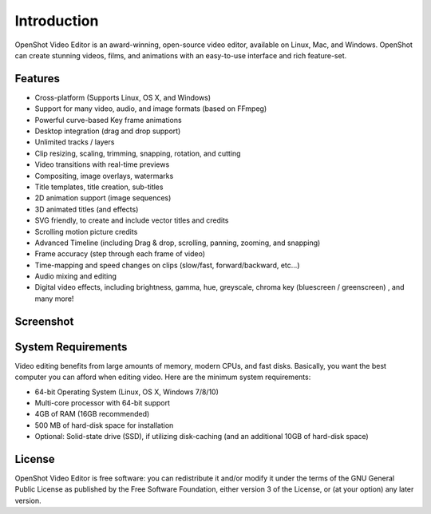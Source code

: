 .. Copyright (c) 2008-2016 OpenShot Studios, LLC
 (http://www.openshotstudios.com). This file is part of
 OpenShot Video Editor (http://www.openshot.org), an open-source project
 dedicated to delivering high quality video editing and animation solutions
 to the world.

.. OpenShot Video Editor is free software: you can redistribute it and/or modify
 it under the terms of the GNU General Public License as published by
 the Free Software Foundation, either version 3 of the License, or
 (at your option) any later version.

.. OpenShot Video Editor is distributed in the hope that it will be useful,
 but WITHOUT ANY WARRANTY; without even the implied warranty of
 MERCHANTABILITY or FITNESS FOR A PARTICULAR PURPOSE.  See the
 GNU General Public License for more details.

.. You should have received a copy of the GNU General Public License
 along with OpenShot Library.  If not, see <http://www.gnu.org/licenses/>.

Introduction
============

OpenShot Video Editor is an award-winning, open-source video editor, available on
Linux, Mac, and Windows. OpenShot can create stunning videos, films, and animations with an
easy-to-use interface and rich feature-set.

Features
--------
* Cross-platform (Supports Linux, OS X, and Windows)
* Support for many video, audio, and image formats (based on FFmpeg)
* Powerful curve-based Key frame animations
* Desktop integration (drag and drop support)
* Unlimited tracks / layers
* Clip resizing, scaling, trimming, snapping, rotation, and cutting
* Video transitions with real-time previews
* Compositing, image overlays, watermarks
* Title templates, title creation, sub-titles
* 2D animation support (image sequences)
* 3D animated titles (and effects)
* SVG friendly, to create and include vector titles and credits
* Scrolling motion picture credits
* Advanced Timeline (including Drag & drop, scrolling, panning, zooming, and snapping)
* Frame accuracy (step through each frame of video)
* Time-mapping and speed changes on clips (slow/fast, forward/backward, etc...)
* Audio mixing and editing
* Digital video effects, including brightness, gamma, hue, greyscale, chroma key (bluescreen / greenscreen) , and many more!

Screenshot
----------
.. image:: images/ui-example.jpg

System Requirements
-------------------
Video editing benefits from large amounts of memory, modern CPUs, and fast disks. Basically,
you want the best computer you can afford when editing video. Here are the minimum system
requirements:

* 64-bit Operating System (Linux, OS X, Windows 7/8/10)
* Multi-core processor with 64-bit support
* 4GB of RAM (16GB recommended)
* 500 MB of hard-disk space for installation
* Optional: Solid-state drive (SSD), if utilizing disk-caching (and an additional 10GB of
  hard-disk space)

License
-------
OpenShot Video Editor is free software: you can redistribute it and/or modify
it under the terms of the GNU General Public License as published by
the Free Software Foundation, either version 3 of the License, or
(at your option) any later version.
